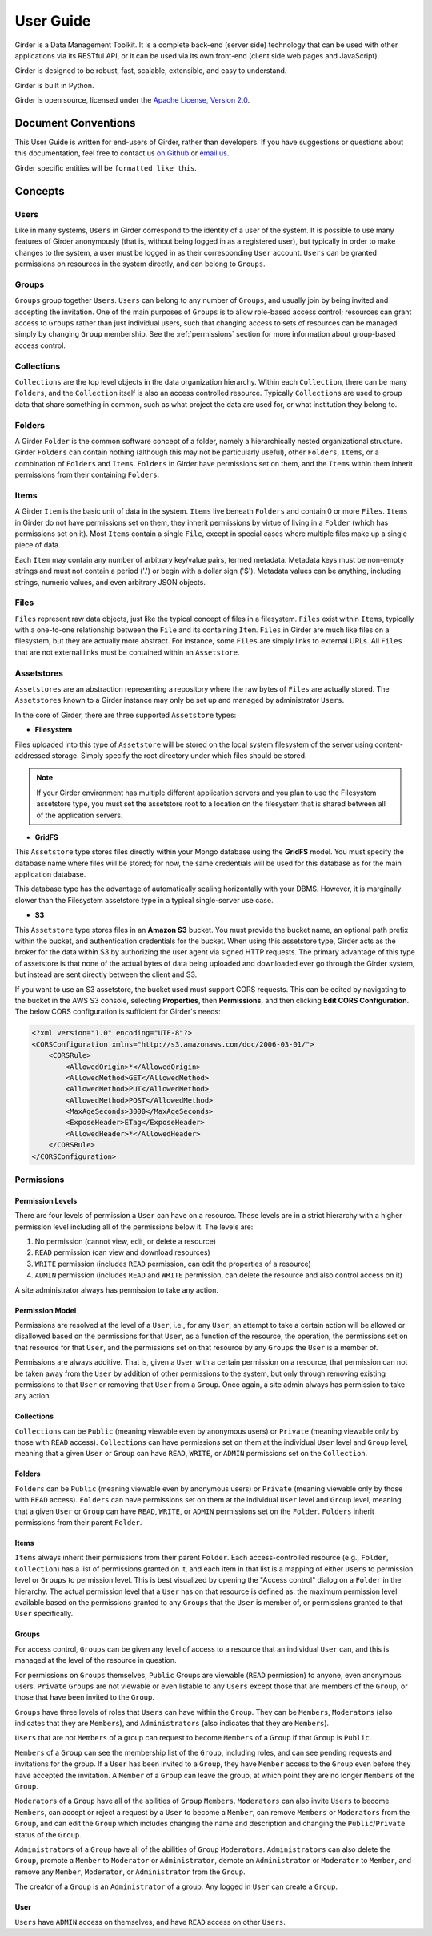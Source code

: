User Guide
**********

Girder is a Data Management Toolkit.  It is a complete back-end (server side)
technology that can be used with other applications via its RESTful API, or it
can be used via its own front-end (client side web pages and JavaScript).

Girder is designed to be robust, fast, scalable, extensible, and easy to understand.

Girder is built in Python.

Girder is open source, licensed under the `Apache License, Version 2.0 <http://www.apache.org/licenses/LICENSE-2.0.html>`_.

Document Conventions
====================

This User Guide is written for end-users of Girder, rather than developers. If you
have suggestions or questions about this documentation, feel free to contact us
`on Github <https://github.com/girder/girder>`_ or `email us <mailto:kitware@kitware.com>`_.

Girder specific entities will be ``formatted like this``.

Concepts
========

Users
-----

Like in many systems, ``Users`` in Girder correspond to the identity of a user
of the system. It is possible to use many features of Girder anonymously (that is,
without being logged in as a registered user), but typically in order to make
changes to the system, a user must be logged in as their corresponding ``User``
account. ``Users`` can be granted permissions on resources in the system directly,
and can belong to ``Groups``.

Groups
------

``Groups`` group together ``Users``. ``Users`` can belong to any number of ``Groups``,
and usually join by being invited and accepting the invitation. One of the main
purposes of ``Groups`` is to allow role-based access control; resources can grant access to
``Groups`` rather than just individual users, such that changing access to sets of resources
can be managed simply by changing ``Group`` membership. See the :ref:`permissions`
section for more information about group-based access control.

Collections
-----------

``Collections`` are the top level objects in the data organization hierarchy.
Within each ``Collection``, there can be many ``Folders``, and the ``Collection``
itself is also an access controlled resource. Typically ``Collections`` are used
to group data that share something in common, such as what project the data are
used for, or what institution they belong to.

Folders
-------

A Girder ``Folder`` is the common software concept of a folder, namely a
hierarchically nested organizational structure.  Girder ``Folders`` can contain
nothing (although this may not be particularly useful), other ``Folders``,
``Items``, or a combination of ``Folders`` and ``Items``. ``Folders`` in Girder
have permissions set on them, and the ``Items`` within them inherit permissions
from their containing ``Folders``.

Items
-----

A Girder ``Item`` is the basic unit of data in the system. ``Items`` live beneath
``Folders`` and contain 0 or more ``Files``. ``Items`` in Girder do not have permissions set
on them, they inherit permissions by virtue of living in a ``Folder`` (which has
permissions set on it). Most ``Items`` contain a single ``File``, except
in special cases where multiple files make up a single piece of data.

Each ``Item`` may contain any number of arbitrary key/value pairs, termed
metadata.  Metadata keys must be non-empty strings and must not contain a period ('.')
or begin with a dollar sign ('$').  Metadata values can be anything, including
strings, numeric values, and even arbitrary JSON objects.

Files
-----

``Files`` represent raw data objects, just like the typical concept of files in
a filesystem. ``Files`` exist within ``Items``, typically with a one-to-one relationship
between the ``File`` and its containing ``Item``. ``Files`` in Girder are much like files on
a filesystem, but they are actually more abstract. For instance, some ``Files``
are simply links to external URLs. All ``Files`` that are not external links
must be contained within an ``Assetstore``.

.. _assetstores:

Assetstores
-----------

``Assetstores`` are an abstraction representing a repository where the raw bytes of
``Files`` are actually stored. The ``Assetstores`` known to a Girder instance
may only be set up and managed by administrator ``Users``.

In the core of Girder, there are three supported ``Assetstore`` types:

* **Filesystem**

Files uploaded into this type of ``Assetstore`` will be stored on the local
system filesystem of the server using content-addressed storage. Simply specify
the root directory under which files should be stored.

.. note:: If your Girder environment has multiple different application servers
   and you plan to use the Filesystem assetstore type, you must set the
   assetstore root to a location on the filesystem that is shared between all
   of the application servers.

* **GridFS**

This ``Assetstore`` type stores files directly within your Mongo database using
the **GridFS** model. You must specify the database name where files will be
stored; for now, the same credentials will be used for this database as for the
main application database.

This database type has the advantage of automatically scaling horizontally with
your DBMS. However, it is marginally slower than the Filesystem assetstore type
in a typical single-server use case.

* **S3**

This ``Assetstore`` type stores files in an **Amazon S3** bucket. You must
provide the bucket name, an optional path prefix within the bucket, and
authentication credentials for the bucket. When using this assetstore type,
Girder acts as the broker for the data within S3 by authorizing the user agent
via signed HTTP requests. The primary advantage of this type of assetstore is
that none of the actual bytes of data being uploaded and downloaded ever go
through the Girder system, but instead are sent directly between the client and
S3.

If you want to use an S3 assetstore, the bucket used must support CORS requests.
This can be edited by navigating to the bucket in the AWS S3 console, selecting
**Properties**, then **Permissions**, and then clicking **Edit CORS Configuration**.
The below CORS configuration is sufficient for Girder's needs:

.. code-block:: xml

    <?xml version="1.0" encoding="UTF-8"?>
    <CORSConfiguration xmlns="http://s3.amazonaws.com/doc/2006-03-01/">
        <CORSRule>
            <AllowedOrigin>*</AllowedOrigin>
            <AllowedMethod>GET</AllowedMethod>
            <AllowedMethod>PUT</AllowedMethod>
            <AllowedMethod>POST</AllowedMethod>
            <MaxAgeSeconds>3000</MaxAgeSeconds>
            <ExposeHeader>ETag</ExposeHeader>
            <AllowedHeader>*</AllowedHeader>
        </CORSRule>
    </CORSConfiguration>

.. _permissions:

Permissions
-----------

Permission Levels
^^^^^^^^^^^^^^^^^

There are four levels of permission a ``User`` can have on a resource. These
levels are in a strict hierarchy with a higher permission level including all of
the permissions below it. The levels are:

1) No permission (cannot view, edit, or delete a resource)
2) ``READ`` permission (can view and download resources)
3) ``WRITE`` permission (includes ``READ`` permission, can edit the properties of a resource)
4) ``ADMIN`` permission (includes ``READ`` and ``WRITE`` permission, can delete
   the resource and also control access on it)

A site administrator always has permission to take any action.

Permission Model
^^^^^^^^^^^^^^^^

Permissions are resolved at the level of a ``User``, i.e., for any ``User``, an
attempt to take a certain action will be allowed or disallowed based on the
permissions for that ``User``, as a function of the resource, the operation, the
permissions set on that resource for that ``User``, and the permissions set on
that resource by any ``Groups`` the ``User`` is a member of.

Permissions are always additive.  That is, given a ``User`` with a certain
permission on a resource, that permission can not be taken away from the
``User`` by addition of other permissions to the system, but only through
removing existing permissions to that ``User`` or removing that ``User`` from a
``Group``.  Once again, a site admin always has permission to take any action.

Collections
^^^^^^^^^^^

``Collections`` can be ``Public`` (meaning viewable even by anonymous users) or
``Private`` (meaning viewable only by those with ``READ`` access).
``Collections`` can have permissions set on them at the individual ``User``
level and ``Group`` level, meaning that a given ``User`` or ``Group`` can have
``READ``, ``WRITE``, or ``ADMIN`` permissions set on the ``Collection``.


Folders
^^^^^^^

``Folders`` can be ``Public`` (meaning viewable even by anonymous users) or
``Private`` (meaning viewable only by those with ``READ`` access).  ``Folders``
can have permissions set on them at the individual ``User`` level and ``Group``
level, meaning that a given ``User`` or ``Group`` can have ``READ``, ``WRITE``,
or ``ADMIN`` permissions set on the ``Folder``.  ``Folders`` inherit permissions
from their parent ``Folder``.

Items
^^^^^

``Items`` always inherit their permissions from their parent ``Folder``. Each
access-controlled resource (e.g., ``Folder``, ``Collection``) has a list of
permissions granted on it, and each item in that list is a mapping of either
``Users`` to permission level or ``Groups`` to permission level.  This is best
visualized by opening the "Access control" dialog on a ``Folder`` in the
hierarchy. The actual permission level that a ``User`` has on that resource is
defined as: the maximum permission level available based on the permissions
granted to any ``Groups`` that the ``User`` is member of, or permissions granted
to that ``User`` specifically.

Groups
^^^^^^

For access control, ``Groups`` can be given any level of access to a resource
that an individual ``User`` can, and this is managed at the level of the
resource in question.

For permissions on ``Groups`` themselves, ``Public`` Groups are viewable
(``READ`` permission) to anyone, even anonymous users.  ``Private`` ``Groups``
are not viewable or even listable to any ``Users`` except those that are members
of the ``Group``, or those that have been invited to the ``Group``.

``Groups`` have three levels of roles that ``Users`` can have within the
``Group``.  They can be ``Members``, ``Moderators`` (also indicates that they
are ``Members``), and ``Administrators`` (also indicates that they are
``Members``).

``Users`` that are not ``Members`` of a group can request to become ``Members``
of a ``Group`` if that ``Group`` is ``Public``.

``Members`` of a ``Group`` can see the membership list of the ``Group``,
including roles, and can see pending requests and invitations for the group.  If
a ``User`` has been invited to a ``Group``, they have ``Member`` access to the
``Group`` even before they have accepted the invitation.  A ``Member`` of a
``Group`` can leave the group, at which point they are no longer ``Members`` of
the ``Group``.

``Moderators`` of a ``Group`` have all of the abilities of ``Group``
``Members``.  ``Moderators`` can also invite ``Users`` to become ``Members``,
can accept or reject a request by a ``User`` to become a ``Member``, can remove
``Members`` or ``Moderators`` from the ``Group``, and can edit the ``Group``
which includes changing the name and description and changing the
``Public``/``Private`` status of the ``Group``.

``Administrators`` of a ``Group`` have all of the abilities of ``Group``
``Moderators``.  ``Administrators`` can also delete the ``Group``, promote a
``Member`` to ``Moderator`` or ``Administrator``, demote an ``Administrator`` or
``Moderator`` to ``Member``, and remove any ``Member``, ``Moderator``, or
``Administrator`` from the ``Group``.

The creator of a ``Group`` is an ``Administrator`` of a group.  Any logged in
``User`` can create a ``Group``.

User
^^^^

``Users`` have ``ADMIN`` access on themselves, and have ``READ`` access on other
``Users``.
